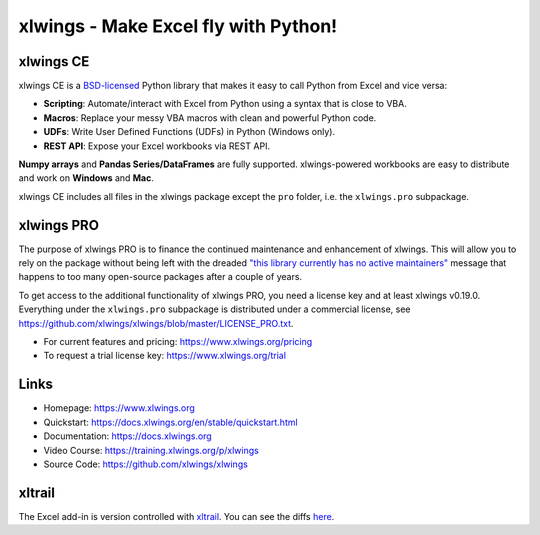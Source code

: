 xlwings - Make Excel fly with Python!
=====================================

xlwings CE
----------

xlwings CE is a `BSD-licensed <http://opensource.org/licenses/BSD-3-Clause>`_ Python library that makes it easy to call
Python from Excel and vice versa:

* **Scripting**: Automate/interact with Excel from Python using a syntax that is close to VBA.
* **Macros**: Replace your messy VBA macros with clean and powerful Python code.
* **UDFs**: Write User Defined Functions (UDFs) in Python (Windows only).
* **REST API**: Expose your Excel workbooks via REST API.

**Numpy arrays** and **Pandas Series/DataFrames** are fully supported. xlwings-powered workbooks are easy to distribute and work
on **Windows** and **Mac**.

xlwings CE includes all files in the xlwings package except the ``pro`` folder, i.e. the ``xlwings.pro`` subpackage.

xlwings PRO
-----------

The purpose of xlwings PRO is to finance the continued maintenance and enhancement of xlwings. This will allow you to rely on the package without being left with the dreaded `"this library currently has no active maintainers" <https://github.com/python-excel/xlrd>`_ message that happens to too many open-source packages after a couple of years.

To get access to the additional functionality of xlwings PRO, you need a license key and at least xlwings v0.19.0. Everything under the ``xlwings.pro`` subpackage is distributed under a commercial license, see https://github.com/xlwings/xlwings/blob/master/LICENSE_PRO.txt.

* For current features and pricing: https://www.xlwings.org/pricing
* To request a trial license key: https://www.xlwings.org/trial

Links
-----

* Homepage: https://www.xlwings.org
* Quickstart: https://docs.xlwings.org/en/stable/quickstart.html
* Documentation: https://docs.xlwings.org
* Video Course: https://training.xlwings.org/p/xlwings
* Source Code: https://github.com/xlwings/xlwings


xltrail
-------

The Excel add-in is version controlled with `xltrail <https://www.xltrail.com>`_. You can see the diffs
`here <https://app.xltrail.com/#/?path=github.com%2FZoomerAnalytics%2Fxlwings.git&branch=master&public=true>`_.